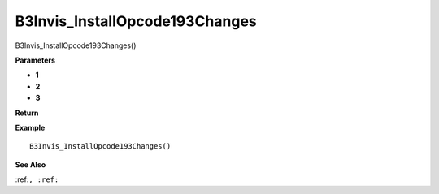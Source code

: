 .. _B3Invis_InstallOpcode193Changes:

===================================
B3Invis_InstallOpcode193Changes 
===================================

B3Invis_InstallOpcode193Changes()



**Parameters**

* **1**
* **2**
* **3**


**Return**


**Example**

::

   B3Invis_InstallOpcode193Changes()

**See Also**

:ref:``, :ref:`` 

